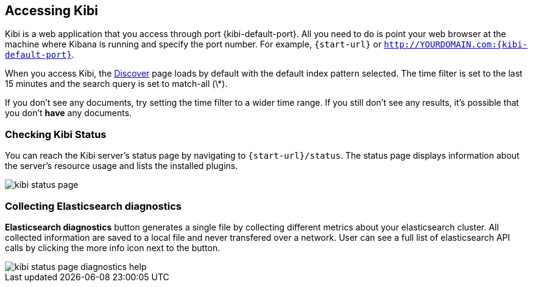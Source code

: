 [[access]]
== Accessing Kibi

Kibi is a web application that you access through port {kibi-default-port}. All you need to do is point your web browser at the
machine where Kibana is running and specify the port number. For example, `{start-url}` or
`http://YOURDOMAIN.com:{kibi-default-port}`.

When you access Kibi, the <<discover,Discover>> page loads by default with the default index pattern selected. The
time filter is set to the last 15 minutes and the search query is set to match-all (\*).

If you don't see any documents, try setting the time filter to a wider time range.
If you still don't see any results, it's possible that you don't *have* any documents.

[[status]]
=== Checking Kibi Status

You can reach the Kibi server's status page by navigating to `{start-url}/status`. The status page displays
information about the server's resource usage and lists the installed plugins.

image::images/kibi-status-page.png[]

=== Collecting Elasticsearch diagnostics

*Elasticsearch diagnostics* button generates a single file by collecting different metrics about your elasticsearch cluster.
All collected information are saved to a local file and never transfered over a network.
User can see a full list of elasticsearch API calls by clicking the more info icon next to the button.

image::images/kibi_status_page_diagnostics_help.png[]
